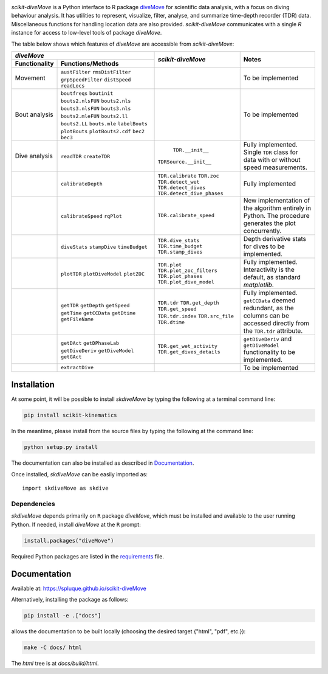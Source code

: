.. raw:: html

   <img alt="scikit-diveMove" src="docs/source/.static/skdiveMove_logo.png"
    width=10% align=left>
   <h1>scikit-diveMove</h1>

.. image:: https://travis-ci.org/spluque/scikit-diveMove.svg?branch=master
   :target: https://travis-ci.org/spluque/scikit-diveMove
   :alt: Build Status


`scikit-diveMove` is a Python interface to R package `diveMove`_ for
scientific data analysis, with a focus on diving behaviour analysis.  It
has utilities to represent, visualize, filter, analyse, and summarize
time-depth recorder (TDR) data.  Miscellaneous functions for handling
location data are also provided.  `scikit-diveMove` communicates with a
single `R` instance for access to low-level tools of package `diveMove`.

.. _diveMove: https://github.com/spluque/diveMove

The table below shows which features of `diveMove` are accessible from
`scikit-diveMove`:

+----------------------------------+--------------------------+--------------------------------+
|                  `diveMove`      |`scikit-diveMove`         |Notes                           |
+---------------+------------------+                          |                                |
|Functionality  |Functions/Methods |                          |                                |
+===============+==================+==========================+================================+
|Movement       |``austFilter``    |                          |To be implemented               |
|               |``rmsDistFilter`` |                          |                                |
|               |``grpSpeedFilter``|                          |                                |
|               |``distSpeed``     |                          |                                |
|               |``readLocs``      |                          |                                |
+---------------+------------------+--------------------------+--------------------------------+
|Bout analysis  |``boutfreqs``     |                          |To be implemented               |
|               |``boutinit``      |                          |                                |
|               |``bouts2.nlsFUN`` |                          |                                |
|               |``bouts2.nls``    |                          |                                |
|               |``bouts3.nlsFUN`` |                          |                                |
|               |``bouts3.nls``    |                          |                                |
|               |``bouts2.mleFUN`` |                          |                                |
|               |``bouts2.ll``     |                          |                                |
|               |``bouts2.LL``     |                          |                                |
|               |``bouts.mle``     |                          |                                |
|               |``labelBouts``    |                          |                                |
|               |``plotBouts``     |                          |                                |
|               |``plotBouts2.cdf``|                          |                                |
|               |``bec2``          |                          |                                |
|               |``bec3``          |                          |                                |
+---------------+------------------+--------------------------+--------------------------------+
|Dive analysis  |``readTDR``       | ``TDR.__init__``         |Fully implemented.  Single      |
|               |``createTDR``     |``TDRSource.__init__``    |``TDR`` class for data with or  |
|               |                  |                          |without speed measurements.     |
|               |                  |                          |                                |
+---------------+------------------+--------------------------+--------------------------------+
|               |``calibrateDepth``|``TDR.calibrate``         |Fully implemented               |
|               |                  |``TDR.zoc``               |                                |
|               |                  |``TDR.detect_wet``        |                                |
|               |                  |``TDR.detect_dives``      |                                |
|               |                  |``TDR.detect_dive_phases``|                                |
+---------------+------------------+--------------------------+--------------------------------+
|               |``calibrateSpeed``|``TDR.calibrate_speed``   |New implementation of the       |
|               |``rqPlot``        |                          |algorithm entirely in Python.   |
|               |                  |                          |The procedure generates the plot|
|               |                  |                          |concurrently.                   |
|               |                  |                          |                                |
+---------------+------------------+--------------------------+--------------------------------+
|               |``diveStats``     |``TDR.dive_stats``        |Depth derivative stats for dives|
|               |``stampDive``     |``TDR.time_budget``       |to be implemented.              |
|               |``timeBudget``    |``TDR.stamp_dives``       |                                |
|               |                  |                          |                                |
+---------------+------------------+--------------------------+--------------------------------+
|               |``plotTDR``       |``TDR.plot``              |Fully implemented.              |
|               |``plotDiveModel`` |``TDR.plot_zoc_filters``  |Interactivity is the default, as|
|               |``plotZOC``       |``TDR.plot_phases``       |standard `matplotlib`.          |
|               |                  |``TDR.plot_dive_model``   |                                |
+---------------+------------------+--------------------------+--------------------------------+
|               |``getTDR``        |``TDR.tdr``               |Fully implemented.              |
|               |``getDepth``      |``TDR.get_depth``         |``getCCData`` deemed redundant, |
|               |``getSpeed``      |``TDR.get_speed``         |as the columns can be accessed  |
|               |``getTime``       |``TDR.tdr.index``         |directly from the ``TDR.tdr``   |
|               |``getCCData``     |``TDR.src_file``          |attribute.                      |
|               |``getDtime``      |``TDR.dtime``             |                                |
|               |``getFileName``   |                          |                                |
+---------------+------------------+--------------------------+--------------------------------+
|               |``getDAct``       |``TDR.get_wet_activity``  |``getDiveDeriv`` and            |
|               |``getDPhaseLab``  |``TDR.get_dives_details`` |``getDiveModel`` functionality  |
|               |``getDiveDeriv``  |                          |to be implemented.              |
|               |``getDiveModel``  |                          |                                |
|               |``getGAct``       |                          |                                |
+---------------+------------------+--------------------------+--------------------------------+
|               |``extractDive``   |                          |To be implemented               |
+---------------+------------------+--------------------------+--------------------------------+


Installation
============

At some point, it will be possible to install `skdiveMove` by typing the
following at a terminal command line:

.. code-block:: sh

   pip install scikit-kinematics

In the meantime, please install from the source files by typing the
following at the command line:

.. code-block:: sh

   python setup.py install

The documentation can also be installed as described in `Documentation`_.

Once installed, `skdiveMove` can be easily imported as: ::

  import skdiveMove as skdive


Dependencies
------------

`skdiveMove` depends primarily on ``R`` package `diveMove`, which must be
installed and available to the user running Python.  If needed, install
`diveMove` at the ``R`` prompt:

.. code-block:: R

   install.packages("diveMove")

Required Python packages are listed in the `requirements
<requirements.txt>`_ file.


Documentation
=============

Available at: https://spluque.github.io/scikit-diveMove

Alternatively, installing the package as follows:

.. code-block:: sh

   pip install -e .["docs"]

allows the documentation to be built locally (choosing the desired target
{"html", "pdf", etc.}):

.. code-block:: sh

   make -C docs/ html

The `html` tree is at `docs/build/html`.

